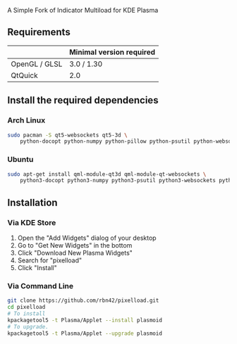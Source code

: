 A Simple Fork of Indicator Multiload for KDE Plasma
** Requirements

|               | Minimal version required |
|---------------+--------------------------|
| OpenGL / GLSL | 3.0 / 1.30               |
| QtQuick       | 2.0                      |

** Install the required dependencies
   
*** Arch Linux
#+BEGIN_SRC sh
sudo pacman -S qt5-websockets qt5-3d \
    python-docopt python-numpy python-pillow python-psutil python-websockets 
#+END_SRC

*** Ubuntu
#+BEGIN_SRC sh
sudo apt-get install qml-module-qt3d qml-module-qt-websockets \
    python3-docopt python3-numpy python3-psutil python3-websockets python3-pil 
#+END_SRC


** Installation
*** Via KDE Store

1. Open the "Add Widgets" dialog of your desktop
2. Go to "Get New Widgets" in the bottom
3. Click "Download New Plasma Widgets"
4. Search for "pixelload"
5. Click "Install"

*** Via Command Line

#+BEGIN_SRC sh
git clone https://github.com/rbn42/pixelload.git
cd pixelload
# To install
kpackagetool5 -t Plasma/Applet --install plasmoid
# To upgrade.
kpackagetool5 -t Plasma/Applet --upgrade plasmoid
#+END_SRC

